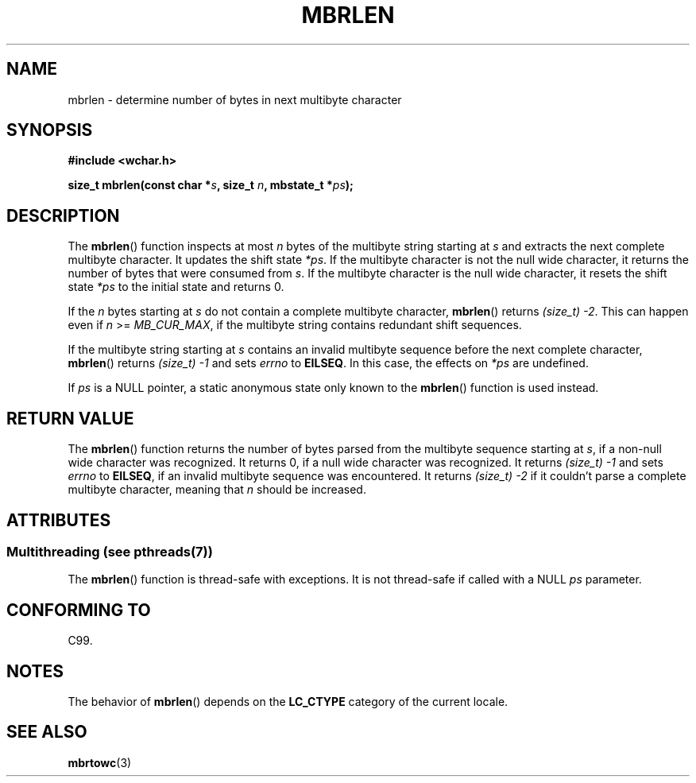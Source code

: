 .\" Copyright (c) Bruno Haible <haible@clisp.cons.org>
.\"
.\" %%%LICENSE_START(GPLv2+_DOC_ONEPARA)
.\" This is free documentation; you can redistribute it and/or
.\" modify it under the terms of the GNU General Public License as
.\" published by the Free Software Foundation; either version 2 of
.\" the License, or (at your option) any later version.
.\" %%%LICENSE_END
.\"
.\" References consulted:
.\"   GNU glibc-2 source code and manual
.\"   Dinkumware C library reference http://www.dinkumware.com/
.\"   OpenGroup's Single UNIX specification http://www.UNIX-systems.org/online.html
.\"   ISO/IEC 9899:1999
.\"
.TH MBRLEN 3  1999-07-25 "GNU" "Linux Programmer's Manual"
.SH NAME
mbrlen \- determine number of bytes in next multibyte character
.SH SYNOPSIS
.nf
.B #include <wchar.h>
.sp
.BI "size_t mbrlen(const char *" s ", size_t " n ", mbstate_t *" ps );
.fi
.SH DESCRIPTION
The
.BR mbrlen ()
function inspects at most \fIn\fP bytes of the multibyte
string starting at \fIs\fP and extracts the next complete multibyte character.
It updates the shift state \fI*ps\fP.
If the multibyte character is not the
null wide character, it returns the number of bytes that were consumed from
\fIs\fP.
If the multibyte character is the null wide character, it resets the
shift state \fI*ps\fP to the initial state and returns 0.
.PP
If the \fIn\fP bytes starting at \fIs\fP do not contain a complete multibyte
character,
.BR mbrlen ()
returns \fI(size_t)\ \-2\fP.
This can happen even if
\fIn\fP >= \fIMB_CUR_MAX\fP, if the multibyte string contains redundant shift
sequences.
.PP
If the multibyte string starting at \fIs\fP contains an invalid multibyte
sequence before the next complete character,
.BR mbrlen ()
returns
\fI(size_t)\ \-1\fP and sets \fIerrno\fP to \fBEILSEQ\fP.
In this case,
the effects on \fI*ps\fP are undefined.
.PP
If \fIps\fP is a NULL pointer, a static anonymous state only known to the
.BR mbrlen ()
function is used instead.
.SH RETURN VALUE
The
.BR mbrlen ()
function returns the number of bytes
parsed from the multibyte
sequence starting at \fIs\fP, if a non-null wide character was recognized.
It returns 0, if a null wide character was recognized.
It returns
.I "(size_t)\ \-1"
and sets \fIerrno\fP to \fBEILSEQ\fP, if an invalid multibyte sequence was
encountered.
It returns \fI(size_t)\ \-2\fP if it couldn't parse a complete multibyte
character, meaning that \fIn\fP should be increased.
.SH ATTRIBUTES
.SS Multithreading (see pthreads(7))
The
.BR mbrlen ()
function is thread-safe with exceptions.
It is not thread-safe if called with a NULL \fIps\fP parameter.
.SH CONFORMING TO
C99.
.SH NOTES
The behavior of
.BR mbrlen ()
depends on the
.B LC_CTYPE
category of the
current locale.
.SH SEE ALSO
.BR mbrtowc (3)
